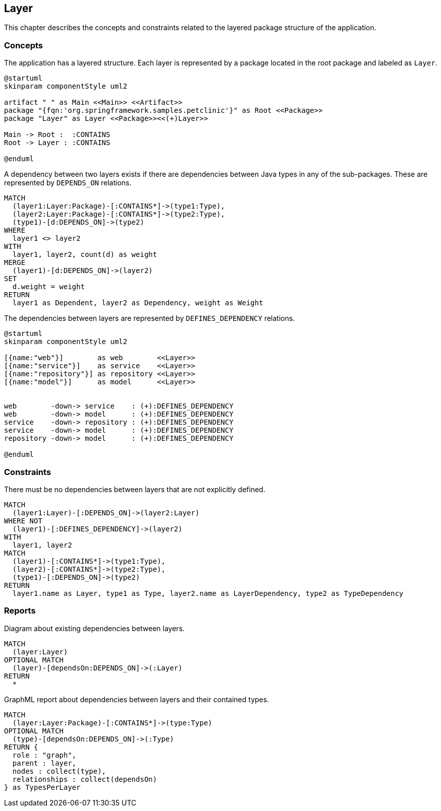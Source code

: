 [[layer:Default]]
[role=group,includesConstraints="layer:*",includesConcepts="layer:*"]
== Layer

This chapter describes the concepts and constraints related to the layered package structure of the application.

=== Concepts

[[layer:Layer]]
.The application has a layered structure. Each layer is represented by a package located in the root package and labeled as `Layer`.
[plantuml,layer,role=concept]
----
@startuml
skinparam componentStyle uml2

artifact " " as Main <<Main>> <<Artifact>>
package "{fqn:'org.springframework.samples.petclinic'}" as Root <<Package>>
package "Layer" as Layer <<Package>><<(+)Layer>>

Main -> Root :  :CONTAINS
Root -> Layer : :CONTAINS

@enduml
----


[[layer:LayerDependency]]
[source,cypher,role=concept,requiresConcepts="layer:Layer",reportType="csv"]
.A dependency between two layers exists if there are dependencies between Java types in any of the sub-packages. These are represented by `DEPENDS_ON` relations.
----
MATCH
  (layer1:Layer:Package)-[:CONTAINS*]->(type1:Type),
  (layer2:Layer:Package)-[:CONTAINS*]->(type2:Type),
  (type1)-[d:DEPENDS_ON]->(type2)
WHERE
  layer1 <> layer2
WITH
  layer1, layer2, count(d) as weight
MERGE
  (layer1)-[d:DEPENDS_ON]->(layer2)
SET
  d.weight = weight
RETURN
  layer1 as Dependent, layer2 as Dependency, weight as Weight
----

[[layer:LayerDependencyDefinition]]
[plantuml,layerdeps,role=concept,requiresConcepts="layer:Layer"]
.The dependencies between layers are represented by `DEFINES_DEPENDENCY` relations.
----
@startuml
skinparam componentStyle uml2

[{name:"web"}]        as web        <<Layer>>
[{name:"service"}]    as service    <<Layer>>
[{name:"repository"}] as repository <<Layer>>
[{name:"model"}]      as model      <<Layer>>


web        -down-> service    : (+):DEFINES_DEPENDENCY
web        -down-> model      : (+):DEFINES_DEPENDENCY
service    -down-> repository : (+):DEFINES_DEPENDENCY
service    -down-> model      : (+):DEFINES_DEPENDENCY
repository -down-> model      : (+):DEFINES_DEPENDENCY

@enduml
----

=== Constraints

[[layer:LayerDependencyViolation]]
[source,cypher,role=constraint,requiresConcepts="layer:LayerDependency,layer:LayerDependencyDefinition",primaryReportColumn="Type"]
.There must be no dependencies between layers that are not explicitly defined.
----
MATCH
  (layer1:Layer)-[:DEPENDS_ON]->(layer2:Layer)
WHERE NOT
  (layer1)-[:DEFINES_DEPENDENCY]->(layer2)
WITH
  layer1, layer2
MATCH
  (layer1)-[:CONTAINS*]->(type1:Type),
  (layer2)-[:CONTAINS*]->(type2:Type),
  (type1)-[:DEPENDS_ON]->(type2)
RETURN
  layer1.name as Layer, type1 as Type, layer2.name as LayerDependency, type2 as TypeDependency
----

=== Reports

[[layer:LayerDependencyDiagram]]
[source,cypher,role=concept,requiresConcepts="layer:LayerDependency",reportType="plantuml-component-diagram"]
.Diagram about existing dependencies between layers.
----
MATCH
  (layer:Layer)
OPTIONAL MATCH
  (layer)-[dependsOn:DEPENDS_ON]->(:Layer)
RETURN
  *
----

[[layer:LayerDependency.graphml]]
[source,cypher,role=concept,requiresConcepts="layer:LayerDependency",reportType="graphml"]
.GraphML report about dependencies between layers and their contained types.
----
MATCH
  (layer:Layer:Package)-[:CONTAINS*]->(type:Type)
OPTIONAL MATCH
  (type)-[dependsOn:DEPENDS_ON]->(:Type)
RETURN {
  role : "graph",
  parent : layer,
  nodes : collect(type),
  relationships : collect(dependsOn)
} as TypesPerLayer
----

